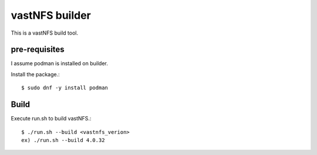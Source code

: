 vastNFS builder
================

This is a vastNFS build tool.

pre-requisites
------------------

I assume podman is installed on builder.

Install the package.::

    $ sudo dnf -y install podman

Build
------

Execute run.sh to build vastNFS.::

    $ ./run.sh --build <vastnfs_verion>
    ex) ./run.sh --build 4.0.32

